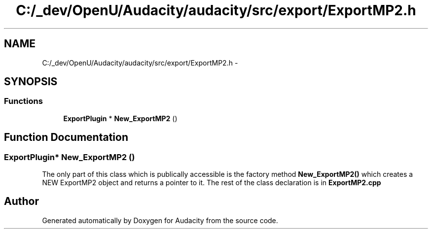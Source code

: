 .TH "C:/_dev/OpenU/Audacity/audacity/src/export/ExportMP2.h" 3 "Thu Apr 28 2016" "Audacity" \" -*- nroff -*-
.ad l
.nh
.SH NAME
C:/_dev/OpenU/Audacity/audacity/src/export/ExportMP2.h \- 
.SH SYNOPSIS
.br
.PP
.SS "Functions"

.in +1c
.ti -1c
.RI "\fBExportPlugin\fP * \fBNew_ExportMP2\fP ()"
.br
.in -1c
.SH "Function Documentation"
.PP 
.SS "\fBExportPlugin\fP* New_ExportMP2 ()"
The only part of this class which is publically accessible is the factory method \fBNew_ExportMP2()\fP which creates a NEW ExportMP2 object and returns a pointer to it\&. The rest of the class declaration is in \fBExportMP2\&.cpp\fP 
.SH "Author"
.PP 
Generated automatically by Doxygen for Audacity from the source code\&.
